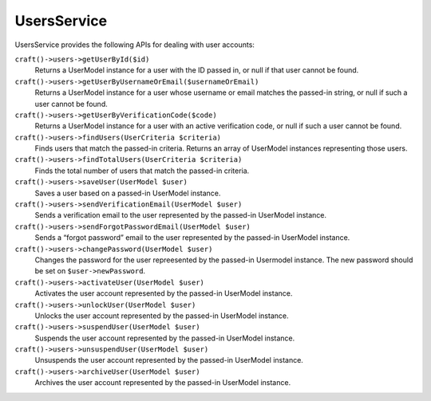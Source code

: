 UsersService
============

UsersService provides the following APIs for dealing with user accounts:

``craft()->users->getUserById($id)``
	Returns a UserModel instance for a user with the ID passed in, or null if that user cannot be found.

``craft()->users->getUserByUsernameOrEmail($usernameOrEmail)``
	Returns a UserModel instance for a user whose username or email matches the passed-in string, or null if such a user cannot be found.

``craft()->users->getUserByVerificationCode($code)``
	Returns a UserModel instance for a user with an active verification code, or null if such a user cannot be found.

``craft()->users->findUsers(UserCriteria $criteria)``
	Finds users that match the passed-in criteria. Returns an array of UserModel instances representing those users.

``craft()->users->findTotalUsers(UserCriteria $criteria)``
	Finds the total number of users that match the passed-in criteria.

``craft()->users->saveUser(UserModel $user)``
	Saves a user based on a passed-in UserModel instance.

``craft()->users->sendVerificationEmail(UserModel $user)``
	Sends a verification email to the user represented by the passed-in UserModel instance.

``craft()->users->sendForgotPasswordEmail(UserModel $user)``
	Sends a “forgot password” email to the user represented by the passed-in UserModel instance.

``craft()->users->changePassword(UserModel $user)``
	Changes the password for the user repreesented by the passed-in Usermodel instance. The new password should be set on ``$user->newPassword``.

``craft()->users->activateUser(UserModel $user)``
	Activates the user account represented by the passed-in UserModel instance.

``craft()->users->unlockUser(UserModel $user)``
	Unlocks the user account represented by the passed-in UserModel instance.

``craft()->users->suspendUser(UserModel $user)``
	Suspends the user account represented by the passed-in UserModel instance.

``craft()->users->unsuspendUser(UserModel $user)``
	Unsuspends the user account represented by the passed-in UserModel instance.

``craft()->users->archiveUser(UserModel $user)``
	Archives the user account represented by the passed-in UserModel instance.
